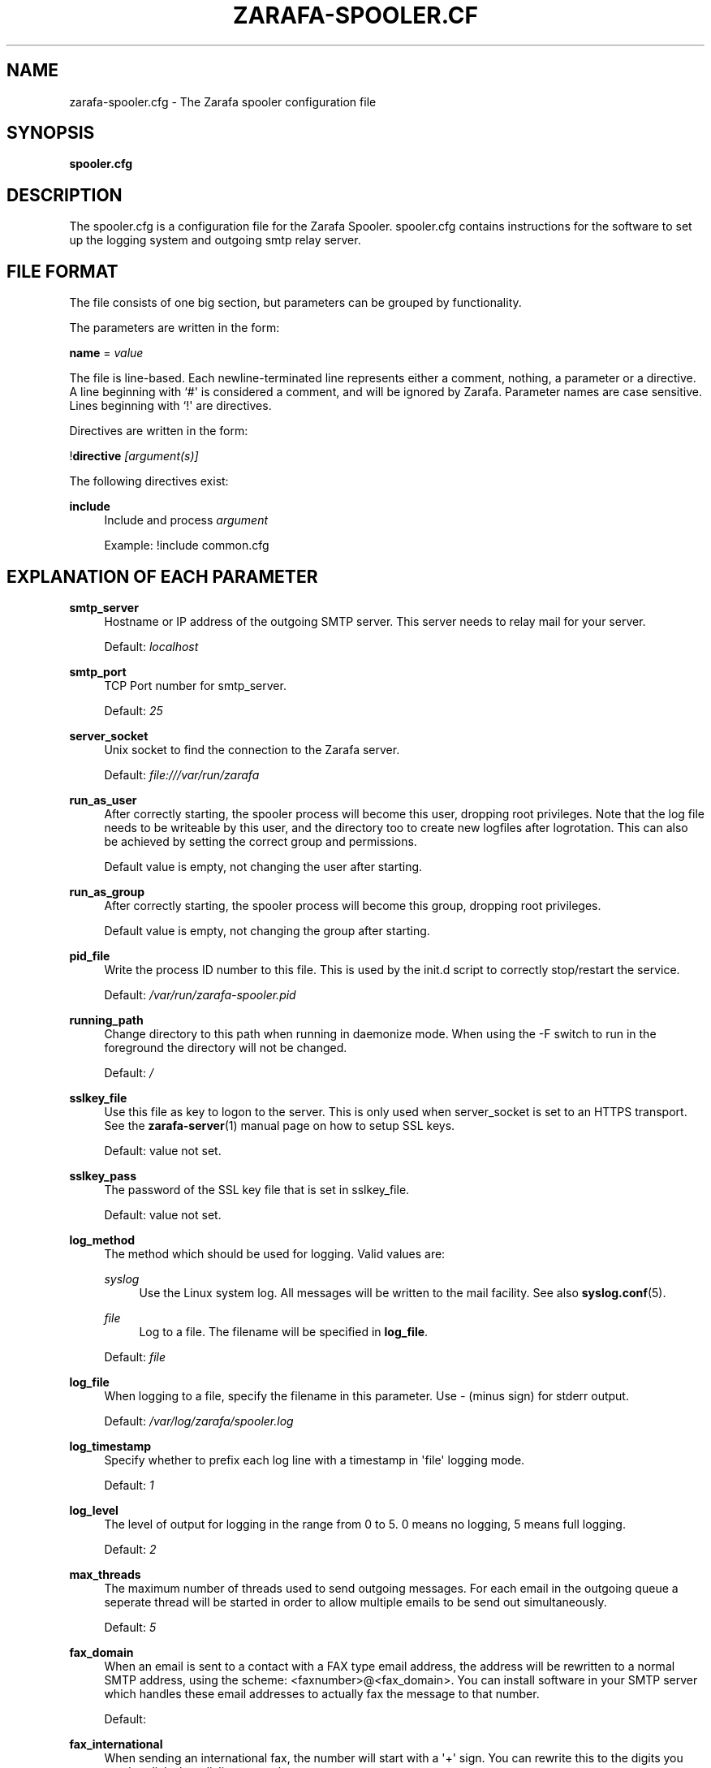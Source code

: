 '\" t
.\"     Title: zarafa-spooler.cfg
.\"    Author: [see the "Author" section]
.\" Generator: DocBook XSL Stylesheets v1.75.2 <http://docbook.sf.net/>
.\"      Date: August 2011
.\"    Manual: Zarafa user reference
.\"    Source: Zarafa 7.0
.\"  Language: English
.\"
.TH "ZARAFA\-SPOOLER\&.CF" "5" "August 2011" "Zarafa 7.0" "Zarafa user reference"
.\" -----------------------------------------------------------------
.\" * Define some portability stuff
.\" -----------------------------------------------------------------
.\" ~~~~~~~~~~~~~~~~~~~~~~~~~~~~~~~~~~~~~~~~~~~~~~~~~~~~~~~~~~~~~~~~~
.\" http://bugs.debian.org/507673
.\" http://lists.gnu.org/archive/html/groff/2009-02/msg00013.html
.\" ~~~~~~~~~~~~~~~~~~~~~~~~~~~~~~~~~~~~~~~~~~~~~~~~~~~~~~~~~~~~~~~~~
.ie \n(.g .ds Aq \(aq
.el       .ds Aq '
.\" -----------------------------------------------------------------
.\" * set default formatting
.\" -----------------------------------------------------------------
.\" disable hyphenation
.nh
.\" disable justification (adjust text to left margin only)
.ad l
.\" -----------------------------------------------------------------
.\" * MAIN CONTENT STARTS HERE *
.\" -----------------------------------------------------------------
.SH "NAME"
zarafa-spooler.cfg \- The Zarafa spooler configuration file
.SH "SYNOPSIS"
.PP
\fBspooler\&.cfg\fR
.SH "DESCRIPTION"
.PP
The
spooler\&.cfg
is a configuration file for the Zarafa Spooler\&.
spooler\&.cfg
contains instructions for the software to set up the logging system and outgoing smtp relay server\&.
.SH "FILE FORMAT"
.PP
The file consists of one big section, but parameters can be grouped by functionality\&.
.PP
The parameters are written in the form:
.PP
\fBname\fR
=
\fIvalue\fR
.PP
The file is line\-based\&. Each newline\-terminated line represents either a comment, nothing, a parameter or a directive\&. A line beginning with `#\*(Aq is considered a comment, and will be ignored by Zarafa\&. Parameter names are case sensitive\&. Lines beginning with `!\*(Aq are directives\&.
.PP
Directives are written in the form:
.PP
!\fBdirective\fR
\fI[argument(s)] \fR
.PP
The following directives exist:
.PP
\fBinclude\fR
.RS 4
Include and process
\fIargument\fR
.sp
Example: !include common\&.cfg
.RE
.SH "EXPLANATION OF EACH PARAMETER"
.PP
\fBsmtp_server\fR
.RS 4
Hostname or IP address of the outgoing SMTP server\&. This server needs to relay mail for your server\&.
.sp
Default:
\fIlocalhost\fR
.RE
.PP
\fBsmtp_port\fR
.RS 4
TCP Port number for smtp_server\&.
.sp
Default:
\fI25\fR
.RE
.PP
\fBserver_socket\fR
.RS 4
Unix socket to find the connection to the Zarafa server\&.
.sp
Default:
\fIfile:///var/run/zarafa\fR
.RE
.PP
\fBrun_as_user\fR
.RS 4
After correctly starting, the spooler process will become this user, dropping root privileges\&. Note that the log file needs to be writeable by this user, and the directory too to create new logfiles after logrotation\&. This can also be achieved by setting the correct group and permissions\&.
.sp
Default value is empty, not changing the user after starting\&.
.RE
.PP
\fBrun_as_group\fR
.RS 4
After correctly starting, the spooler process will become this group, dropping root privileges\&.
.sp
Default value is empty, not changing the group after starting\&.
.RE
.PP
\fBpid_file\fR
.RS 4
Write the process ID number to this file\&. This is used by the init\&.d script to correctly stop/restart the service\&.
.sp
Default:
\fI/var/run/zarafa\-spooler\&.pid\fR
.RE
.PP
\fBrunning_path\fR
.RS 4
Change directory to this path when running in daemonize mode\&. When using the \-F switch to run in the foreground the directory will not be changed\&.
.sp
Default:
\fI/\fR
.RE
.PP
\fBsslkey_file\fR
.RS 4
Use this file as key to logon to the server\&. This is only used when server_socket is set to an HTTPS transport\&. See the
\fBzarafa-server\fR(1)
manual page on how to setup SSL keys\&.
.sp
Default: value not set\&.
.RE
.PP
\fBsslkey_pass\fR
.RS 4
The password of the SSL key file that is set in sslkey_file\&.
.sp
Default: value not set\&.
.RE
.PP
\fBlog_method\fR
.RS 4
The method which should be used for logging\&. Valid values are:
.PP
\fIsyslog\fR
.RS 4
Use the Linux system log\&. All messages will be written to the mail facility\&. See also
\fBsyslog.conf\fR(5)\&.
.RE
.PP
\fIfile\fR
.RS 4
Log to a file\&. The filename will be specified in
\fBlog_file\fR\&.
.RE
.sp
Default:
\fIfile\fR
.RE
.PP
\fBlog_file\fR
.RS 4
When logging to a file, specify the filename in this parameter\&. Use
\fI\-\fR
(minus sign) for stderr output\&.
.sp
Default:
\fI/var/log/zarafa/spooler\&.log\fR
.RE
.PP
\fBlog_timestamp\fR
.RS 4
Specify whether to prefix each log line with a timestamp in \*(Aqfile\*(Aq logging mode\&.
.sp
Default:
\fI1\fR
.RE
.PP
\fBlog_level\fR
.RS 4
The level of output for logging in the range from 0 to 5\&. 0 means no logging, 5 means full logging\&.
.sp
Default:
\fI2\fR
.RE
.PP
\fBmax_threads\fR
.RS 4
The maximum number of threads used to send outgoing messages\&. For each email in the outgoing queue a seperate thread will be started in order to allow multiple emails to be send out simultaneously\&.
.sp
Default:
\fI5\fR
.RE
.PP
\fBfax_domain\fR
.RS 4
When an email is sent to a contact with a FAX type email address, the address will be rewritten to a normal SMTP address, using the scheme: <faxnumber>@<fax_domain>\&. You can install software in your SMTP server which handles these email addresses to actually fax the message to that number\&.
.sp
Default:
.RE
.PP
\fBfax_international\fR
.RS 4
When sending an international fax, the number will start with a \*(Aq+\*(Aq sign\&. You can rewrite this to the digits you need to dial when dialing to another country\&.
.sp
Default:
\fI+\fR
.RE
.PP
\fBalways_send_delegates\fR
.RS 4
Normally, a user needs to give explicit rights to other users to be able to send under their name\&. When setting this value to \*(Aqyes\*(Aq, the spooler will not check these permissions, and will always send the email with \*(AqOn behalf of\*(Aq headers\&. This was the default behaviour in installations before Zarafa 6\&.20\&. Please note that this feature overrides \*(Aqsend\-as\*(Aq functionality\&.
.sp
Default:
\fIno\fR
.RE
.PP
\fBalways_send_tnef\fR
.RS 4
Since Zarafa 6\&.30, meeting requests will be sent using iCalendar files\&. This adds compatibility to more calendar programs\&. To use the previous TNEF (winmail\&.dat) method, set this option to \*(Aqyes\*(Aq\&.
.sp
When an email body is written in RTF text, normally this data is sent using TNEF\&. If you want to send an HTML representation of the email instead and not use TNEF, set this to \*(Aqminimal\*(Aq\&.
.sp
Default:
\fIno\fR
.RE
.PP
\fBalways_send_utf8\fR
.RS 4
E\-mails can be sent in any charset that the e\-mail was written in\&. It may be desirable to always send in the UTF\-8 charset, which may be more widely supported\&. To enable e\-mail to always be sent in the utf\-8 charset, set this option to \*(Aqyes\*(Aq\&.
.sp
Default:
\fIno\fR
.RE
.PP
\fBcharset_upgrade\fR
.RS 4
Upgrades the us\-ascii charset to this charset\&. This makes sure high\-characters in recipients and attachment filenames are correctly sent when the body is in plain text\&. Not used when always_send_utf8 is enabled\&.
.sp
Default:
\fIwindows\-1252\fR
.RE
.PP
\fBallow_redirect_spoofing\fR
.RS 4
Normally, users are not allowed to send e\-mail from a different e\-mail address than their own\&. However, the \*(Aqredirect\*(Aq rule sends e\-mails with their original \*(Aqfrom\*(Aq address\&. Enabling this option allows redirected e\-mails to be sent with their original \*(Aqfrom\*(Aq e\-mail address\&.
.sp
Default:
\fIyes\fR
.RE
.PP
\fBcopy_delegate_mails\fR
.RS 4
Make a copy of the sent mail of delegates in the sent items folder of the representee\&. This is done for both delegate and send\-as e\-mails\&.
.sp
Default:
\fIyes\fR
.RE
.PP
\fBallow_delegate_meeting_request\fR
.RS 4
Normally, users are not allowed to send meeting requests as external delegate\&. However, when you want to forward meeting requests you need delegate permissions\&. Enabling this option allows you to sent and forward a meeting request as a delegate Zarafa and SMTP user\&.
.sp
Default:
\fIyes\fR
.RE
.PP
\fBallow_send_to_everyone\fR
.RS 4
When set to \*(Aqno\*(Aq, sending to the \*(Aqeveryone\*(Aq group is disallowed\&. The entire message will be bounced if this is attempted\&. When set to \*(Aqyes\*(Aq, this allows sending to all users in the \*(Aqeveryone\*(Aq group\&.
.sp
Default:
\fIyes\fR
.RE
.PP
\fBexpand_groups\fR
.RS 4
Expand groups in headers of sent e\-mails\&. This means that the recipient of an e\-mail with one or more groups as recipients will see the members of the groups instead of the groups themselves\&. If a group has an e\-mail address, the group is not expanded irrespective of this setting, since having an e\-mail address for the group implies that this address can be used to send messages to the group\&.
.sp
Default:
\fIno\fR
.RE
.PP
\fBarchive_on_send\fR
.RS 4
Archive outgoing messages\&. If an archive is attached to the mailbox from which a message is send, the message will immediately be archived to the special Outgoing folder\&.
.sp
Messages that are archived this way are not attached to the original message in the primary store\&. So there\*(Aqs no easy way to find the original sent item based on an archive or find an archive based on the sent item in the primary store\&. This option is only intended to make sure all outgoing messages are stored without the possibility for the owner to delete them\&.
.sp
Default:
\fIno\fR
.RE
.SH "RELOADING"
.PP
The following options are reloadable by sending the zarafa\-spooler process a HUP signal:
.PP
log_level, max_threads, archive_on_send
.RS 4
.RE
.SH "FILES"
.PP
/etc/zarafa/spooler\&.cfg
.RS 4
The Zarafa spooler configuration file\&.
.RE
.SH "AUTHOR"
.PP
Written by Zarafa\&.
.SH "SEE ALSO"
.PP

\fBzarafa-spooler\fR(1)
